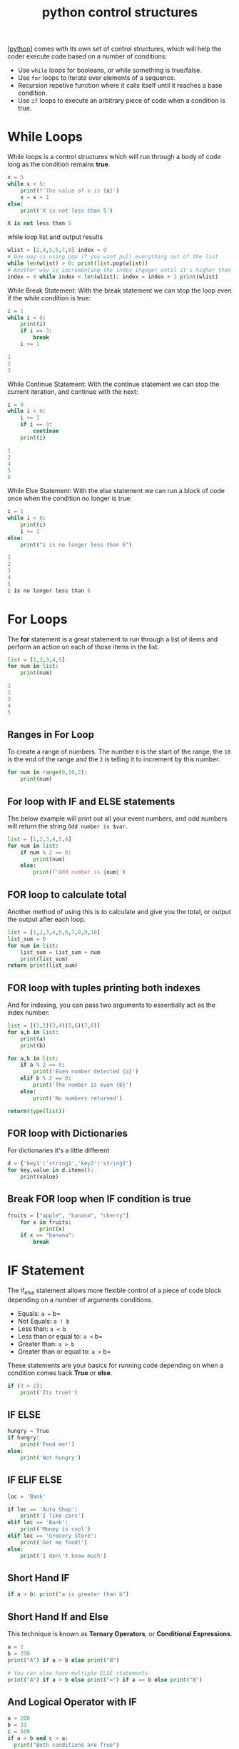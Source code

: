 #+title: python control structures
#+roam_tags: controlstucture

[[[file:202101171320-python.org][python]]] comes with its own set of control structures, which will help the coder
execute code based on a number of conditions:
- Use =while= loops for booleans, or while something is true/false.
- Use =for= loops to iterate over elements of a sequence.
- Recursion repetive function where it calls itself until it reaches a
  base condition.
- Use =if= loops to execute an arbitrary piece of code when a condition
  is true.

* While Loops
While loops is a control structures which will run through a body of code long
as the condition remains *true*.

#+begin_src python :results code output :exports both
x = 5
while x < 5:
    print(f'The value of x is {x}')
    x = x + 1
else:
    print('X is not less than 5')
#+end_src

#+RESULTS:
#+begin_src python
X is not less than 5
#+end_src

while loop list and output results

#+begin_src python :results code output :exports both
wlist = [2,4,5,6,7,8] index = 0
# One way is using pop if you want pull everything out of the list
while len(wlist) > 0: print(list.pop(wlist))
# Another way is incrementing the index ingeger until it's higher than the length of the variable name.
index = 0 while index < len(wlist): index = index + 1 print(wlist)
#+end_src

While Break Statement: With the break statement we can stop the loop even if the
while condition is true:

#+begin_src python :results code output :exports both
i = 1
while i < 6:
    print(i)
    if i == 3:
        break
    i += 1
#+end_src

#+RESULTS:
#+begin_src python
1
2
3
#+end_src

While Continue Statement: With the continue statement we can stop the current
iteration, and continue with the next:

#+begin_src python :results code output :exports both
i = 0
while i < 6:
    i += 1
    if i == 3:
        continue
    print(i)
#+end_src

#+RESULTS:
#+begin_src python
1
2
4
5
6
#+end_src

While Else Statement: With the else statement we can run a block of code once
when the condition no longer is true:

#+begin_src python :results code output :exports both
i = 1
while i < 6:
    print(i)
    i += 1
else:
    print("i is no longer less than 6")
#+end_src

#+RESULTS:
#+begin_src python
1
2
3
4
5
i is no longer less than 6
#+end_src

* For Loops
The *for* statement is a great statement to run through a list of items and
perform an action on each of those items in the list.

#+begin_src python :results code output :exports both
list = [1,2,3,4,5]
for num in list:
    print(num)
#+end_src

#+RESULTS:
#+begin_src python
1
2
3
4
5
#+end_src

** Ranges in For Loop

To create a range of numbers. The number =0= is the start of the range,
the =10= is the end of the range and the =2= is telling it to increment
by this number.

#+begin_src python :results code output :exports both
for num in range(0,10,2):
    print(num)
#+end_src

** For loop with IF and ELSE statements

The below example will print out all your event numbers, and odd numbers
will return the string =Odd number is $var=.

#+begin_src python :results code output :exports both
list = [1,2,3,4,5,6]
for num in list:
    if num % 2 == 0:
        print(num)
    else:
        print(f'Odd number is {num}')
#+end_src

** FOR loop to calculate total

Another method of using this is to calculate and give you the total, or
output the output after each loop.

#+begin_src python :results code output :exports both
list = [1,2,3,4,5,6,7,8,9,10]
list_sum = 0
for num in list:
    list_sum = list_sum + num
    print(list_sum)
return print(list_sum)
#+end_src

** FOR loop with tuples printing both indexes

And for indexing, you can pass two arguments to essentially act as the
index number:

#+begin_src python :results code output :exports both
list = [(1,2)(3,4)(5,6)(7,8)]
for a,b in list:
    print(a)
    print(b)

for a,b in list:
    if a % 2 == 0:
        print('Even number detected {a}')
    elif b % 2 == 0:
        print('The number is even {b}')
    else:
        print('No numbers returned')

return(type(list))
#+end_src

** FOR loop with Dictionaries

For dictionaries it's a little different

#+begin_src python :results code output :exports both
d = {'key1':'string1','key2':'string2'}
for key,value in d.items():
    print(value)
#+end_src

** Break FOR loop when IF condition is true

#+BEGIN_SRC python
  fruits = ["apple", "banana", "cherry"]
      for x in fruits:
            print(x)
      if x == "banana":
          break
#+END_SRC
* IF Statement
The if_else statement allows more flexible control of a piece of code block
depending on a number of arguments conditions.

- Equals: =a == b=
- Not Equals: =a ! b=
- Less than: =a < b=
- Less than or equal to: =a <= b=
- Greater than: =a > b=
- Greater than or equal to: =a >= b=

These statements are your basics for running code depending on when a condition
comes back *True* or *else*.

#+begin_src python :results code output :exports both
  if (3 > 2):
      print('Its true!')
#+end_src

** IF ELSE

#+begin_src python :results code output :exports both
  hungry = True
  if hungry:
      print('Feed me!')
  else:
      print('Not hungry')
#+end_src

** IF ELIF ELSE

#+begin_src python :results code output :exports both
  loc = 'Bank'

  if loc == 'Auto Shop':
      print('I like cars')
  elif loc == 'Bank':
      print('Money is cool')
  elif loc == 'Grocery Store':
      print('Get me food!')
  else:
      print('I don\'t know much')
#+end_src

** Short Hand IF

#+begin_src python :results code output :exports both
  if a > b: print("a is greater than b")
#+end_src

** Short Hand If and Else

This technique is known as *Ternary Operators*, or *Conditional
Expressions*.

#+begin_src python :results code output :exports both
  a = 2
  b = 330
  print("A") if a > b else print("B")

  # You can also have multiple ELSE statements
  print("A") if a > b else print("=") if a == b else print("B")
#+end_src

** And Logical Operator with IF

#+begin_src python :results code output :exports both
  a = 200
  b = 33
  c = 500
  if a > b and c > a:
    print("Both conditions are True")
#+end_src

** Or Logical Operator with IF

#+begin_src python :results code output :exports both
  a = 200
  b = 33
  c = 500
  if a > b or a > c:
    print("At least one of the conditions is True")
#+end_src

** Nested IF

#+begin_src python :results code output :exports both
  x = 41

  if x > 10:
    print("Above ten,")
    if x > 20:
      print("and also above 20!")
    else:
      print("but not above 20.")
#+end_src

** The Pass Statement with IF

Something to consider...

#+begin_src python :results code output :exports both
  a = 33
  b = 200

  if b > a:
    pass
#+end_src
* BREAK and CONTINUE
These statements add more functionality to your existing control structure statements.

- break: Breaks out of the current closes loop
- continue: Goes to hte top of the closest loop
- pass: Does nothing at all

The pass keyword helps if you need to build out your loop condition, but
want to save it for later...

#+begin_src python :results code output :exports both
  x = [1,2,3]
  for item in x:
      pass
#+end_src

The closest statement basically tells python to skip the current cycle
and go back to the beginning of the sequence, while skipping the result
if it matches your condition.

#+begin_src python :results code output :exports both
  x = 'Sammy'
  for letters in x:
      if letters == 'a':
          continue
      print(letters)
#+end_src

The break statement is a little different, if the conditon you're
searhcing for returns true and you have a break statement, python will
break out of that loop and move to the next piece of code:

#+begin_src python :results code output :exports both
  x = 'Sammy'
  for letters in x:
      if letters == 'a':
          break
      print(letters)
#+end_src
* WITH Statement
With statements is a control structure, which has a ~__ENTER__~ and ~__EXIT__~
function that it calls at the start and end of its statement.

It's commonly used for unmanaged resources, such as opening a file to ensure the
file is then closed when you're done with the resource.

#+begin_src python
try:
    file = open("myFile.txt", "r")
    print(file.read())
except:
    print("An error has occurred!")
finally:
    file.close()
#+end_src

Or another example:
#+begin_src python
with open("myFile.txt", "r") as file:
    print(file.read())
#+end_src
* LIST Comprehension

* using returns with a for loop and logical operators

The important thing to note here is that the return *cannot* be on the same
indented line as the if condition, otherwise as soon as it finds a False
condition it will exit the loop.

#+BEGIN_EXAMPLE
  def check_even_list(num_list):
      for number in num_list:
          if number % 2 == 0:
              return True
          else:
              pass
      return False
#+END_EXAMPLE

Another example is to print every even number in a list.. Another note to make
here is the use of *return*, which is required in a function to return it's
results so you can later assign them to a variable. Without using the return
function, you would simply get the output from the function but cannot use it
anywhere else.

#+BEGIN_EXAMPLE
  def check_even_list(num_list):
      # here we define our static variables for the function
      even_numbers = []
      for nums in num_list:
          if number % 2 == 0:
              even_numbers.append(nums)
          else:
              pass
      return even_numbers
#+END_EXAMPLE

** returning tuples

#+BEGIN_EXAMPLE
  work_hours = [('Abby',100),('Billy',400),('Cassie',800)]

  def employee_check(work_hours):
      # Set some max value to intially be at, like zero hours
      current_max = 0
      # Set some empty value before the loop
      employee_of_month = ''

      for employee,hours in work_hours:
          if hours > current_max:
              current_max = hours
              employee_of_month = employee
          else:
              pass

      # Notice the indentation here
      return (employee_of_month,current_max)

  return employee_check(work_hours)

  ('Cassie', 800)
#+END_EXAMPLE

** returning variables from your function

#+BEGIN_EXAMPLE
  x = 50

  def func(x):
      print(f'X is {x}')

      x = 'NEW VALUE'
      return x
  return func(x)

  NEW VALUE
#+END_EXAMPLE

** nested statements

So let's dive into an example, where we define two =def= inside one
another.

#+BEGIN_EXAMPLE
  def greet():

      name = 'Sammy'

      def hello():
          print('Hello '+name)

      hello()

  greet()
#+END_EXAMPLE

* Recursion

#+begin_src python :results code output :exports both
def factorial(n):
    if n < 2:
        return 1
    return n * factory(n-1)
#+end_src
